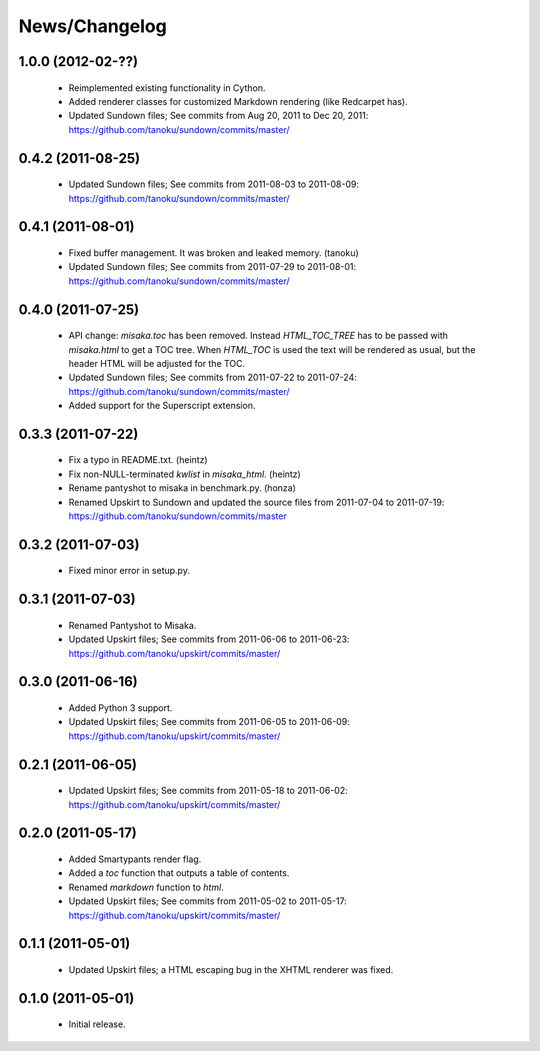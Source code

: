 .. _news:

News/Changelog
==============

1.0.0 (2012-02-??)
------------------

 - Reimplemented existing functionality in Cython.
 - Added renderer classes for customized Markdown rendering (like Redcarpet has).
 - Updated Sundown files; See commits from Aug 20, 2011 to Dec 20, 2011:
   https://github.com/tanoku/sundown/commits/master/


0.4.2 (2011-08-25)
------------------

 * Updated Sundown files; See commits from 2011-08-03 to 2011-08-09:
   https://github.com/tanoku/sundown/commits/master/


0.4.1 (2011-08-01)
------------------

 * Fixed buffer management. It was broken and leaked memory. (tanoku)
 * Updated Sundown files; See commits from 2011-07-29 to 2011-08-01:
   https://github.com/tanoku/sundown/commits/master/


0.4.0 (2011-07-25)
------------------

 * API change: `misaka.toc` has been removed. Instead `HTML_TOC_TREE` has to be
   passed with `misaka.html` to get a TOC tree. When `HTML_TOC` is used the
   text will be rendered as usual, but the header HTML will be adjusted for the
   TOC.
 * Updated Sundown files; See commits from 2011-07-22 to 2011-07-24:
   https://github.com/tanoku/sundown/commits/master/
 * Added support for the Superscript extension.


0.3.3 (2011-07-22)
------------------

 * Fix a typo in README.txt. (heintz)
 * Fix non-NULL-terminated `kwlist` in `misaka_html`. (heintz)
 * Rename pantyshot to misaka in benchmark.py. (honza)
 * Renamed Upskirt to Sundown and updated the source files from 2011-07-04
   to 2011-07-19: https://github.com/tanoku/sundown/commits/master


0.3.2 (2011-07-03)
------------------

 * Fixed minor error in setup.py.


0.3.1 (2011-07-03)
------------------

 * Renamed Pantyshot to Misaka.
 * Updated Upskirt files; See commits from 2011-06-06 to 2011-06-23:
   https://github.com/tanoku/upskirt/commits/master/


0.3.0 (2011-06-16)
------------------

 * Added Python 3 support.
 * Updated Upskirt files; See commits from 2011-06-05 to 2011-06-09:
   https://github.com/tanoku/upskirt/commits/master/


0.2.1 (2011-06-05)
------------------

 * Updated Upskirt files; See commits from 2011-05-18 to 2011-06-02:
   https://github.com/tanoku/upskirt/commits/master/


0.2.0 (2011-05-17)
------------------

 * Added Smartypants render flag.
 * Added a `toc` function that outputs a table of contents.
 * Renamed `markdown` function to `html`.
 * Updated Upskirt files; See commits from 2011-05-02 to 2011-05-17:
   https://github.com/tanoku/upskirt/commits/master/


0.1.1 (2011-05-01)
------------------

 * Updated Upskirt files; a HTML escaping bug in the XHTML renderer was fixed.


0.1.0 (2011-05-01)
------------------

 * Initial release.
